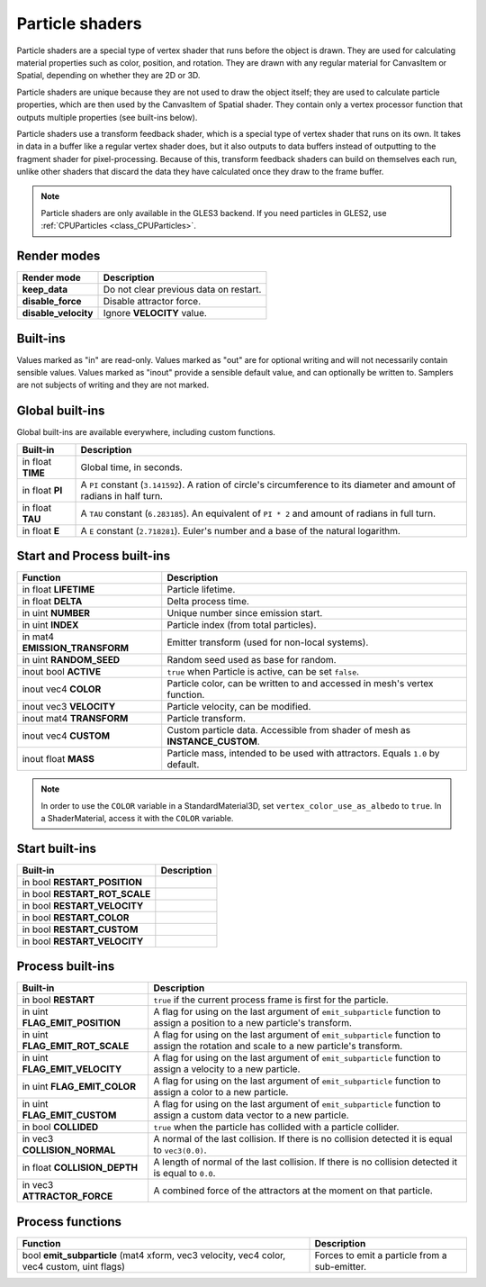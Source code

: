 .. _doc_particle_shader:

Particle shaders
================

Particle shaders are a special type of vertex shader that runs before the
object is drawn. They are used for calculating material properties such as
color, position, and rotation. They are drawn with any regular material for
CanvasItem or Spatial, depending on whether they are 2D or 3D.

Particle shaders are unique because they are not used to draw the object
itself; they are used to calculate particle properties, which are then used
by the CanvasItem of Spatial shader. They contain only a vertex processor
function that outputs multiple properties (see built-ins below).

Particle shaders use a transform feedback shader, which is a special type of
vertex shader that runs on its own. It takes in data in a buffer like a regular
vertex shader does, but it also outputs to data buffers instead of outputting
to the fragment shader for pixel-processing. Because of this, transform feedback
shaders can build on themselves each run, unlike other shaders that discard the
data they have calculated once they draw to the frame buffer.

.. note:: Particle shaders are only available in the GLES3 backend. If you need
          particles in GLES2, use :ref:`CPUParticles <class_CPUParticles>`.

Render modes
^^^^^^^^^^^^

+-----------------------+----------------------------------------+
| Render mode           | Description                            |
+=======================+========================================+
| **keep_data**         | Do not clear previous data on restart. |
+-----------------------+----------------------------------------+
| **disable_force**     | Disable attractor force.               |
+-----------------------+----------------------------------------+
| **disable_velocity**  | Ignore **VELOCITY** value.             |
+-----------------------+----------------------------------------+

Built-ins
^^^^^^^^^

Values marked as "in" are read-only. Values marked as "out" are for optional writing and will
not necessarily contain sensible values. Values marked as "inout" provide a sensible default
value, and can optionally be written to. Samplers are not subjects of writing and they are
not marked.

Global built-ins
^^^^^^^^^^^^^^^^

Global built-ins are available everywhere, including custom functions.

+-------------------+----------------------------------------------------------------------------------------+
| Built-in          | Description                                                                            |
+===================+========================================================================================+
| in float **TIME** | Global time, in seconds.                                                               |
+-------------------+----------------------------------------------------------------------------------------+
| in float **PI**   | A ``PI`` constant (``3.141592``).                                                      |
|                   | A ration of circle's circumference to its diameter and amount of radians in half turn. |
+-------------------+----------------------------------------------------------------------------------------+
| in float **TAU**  | A ``TAU`` constant (``6.283185``).                                                     |
|                   | An equivalent of ``PI * 2`` and amount of radians in full turn.                        |
+-------------------+----------------------------------------------------------------------------------------+
| in float **E**    | A ``E`` constant (``2.718281``). Euler's number and a base of the natural logarithm.   |
+-------------------+----------------------------------------------------------------------------------------+

Start and Process built-ins
^^^^^^^^^^^^^^^^^^^^^^^^^^^

+---------------------------------+--------------------------------------------------------------------------------+
| Function                        | Description                                                                    |
+=================================+================================================================================+
| in float **LIFETIME**           | Particle lifetime.                                                             |
+---------------------------------+--------------------------------------------------------------------------------+
| in float **DELTA**              | Delta process time.                                                            |
+---------------------------------+--------------------------------------------------------------------------------+
| in uint **NUMBER**              | Unique number since emission start.                                            |
+---------------------------------+--------------------------------------------------------------------------------+
| in uint **INDEX**               | Particle index (from total particles).                                         |
+---------------------------------+--------------------------------------------------------------------------------+
| in mat4 **EMISSION_TRANSFORM**  | Emitter transform (used for non-local systems).                                |
+---------------------------------+--------------------------------------------------------------------------------+
| in uint **RANDOM_SEED**         | Random seed used as base for random.                                           |
+---------------------------------+--------------------------------------------------------------------------------+
| inout bool **ACTIVE**           | ``true`` when Particle is active, can be set ``false``.                        |
+---------------------------------+--------------------------------------------------------------------------------+
| inout vec4 **COLOR**            | Particle color, can be written to and accessed in mesh's vertex function.      |
+---------------------------------+--------------------------------------------------------------------------------+
| inout vec3 **VELOCITY**         | Particle velocity, can be modified.                                            |
+---------------------------------+--------------------------------------------------------------------------------+
| inout mat4 **TRANSFORM**        | Particle transform.                                                            |
+---------------------------------+--------------------------------------------------------------------------------+
| inout vec4 **CUSTOM**           | Custom particle data. Accessible from shader of mesh as **INSTANCE_CUSTOM**.   |
+---------------------------------+--------------------------------------------------------------------------------+
| inout float **MASS**            | Particle mass, intended to be used with attractors. Equals ``1.0`` by default. |
+---------------------------------+--------------------------------------------------------------------------------+

.. note:: In order to use the ``COLOR`` variable in a StandardMaterial3D, set ``vertex_color_use_as_albedo``
          to ``true``. In a ShaderMaterial, access it with the ``COLOR`` variable.

Start built-ins
^^^^^^^^^^^^^^^

+---------------------------------+-------------+
| Built-in                        | Description |
+=================================+=============+
| in bool **RESTART_POSITION**    |             |
+---------------------------------+-------------+
| in bool **RESTART_ROT_SCALE**   |             |
+---------------------------------+-------------+
| in bool **RESTART_VELOCITY**    |             |
+---------------------------------+-------------+
| in bool **RESTART_COLOR**       |             |
+---------------------------------+-------------+
| in bool **RESTART_CUSTOM**      |             |
+---------------------------------+-------------+
| in bool **RESTART_VELOCITY**    |             |
+---------------------------------+-------------+

Process built-ins
^^^^^^^^^^^^^^^^^

+------------------------------------+-----------------------------------------------------------------------------------------------------------------------------------------+
| Built-in                           | Description                                                                                                                             |
+====================================+=========================================================================================================================================+
| in bool **RESTART**                | ``true`` if the current process frame is first for the particle.                                                                        |
+------------------------------------+-----------------------------------------------------------------------------------------------------------------------------------------+
| in uint **FLAG_EMIT_POSITION**     | A flag for using on the last argument of ``emit_subparticle`` function to assign a position to a new particle's transform.              |
+------------------------------------+-----------------------------------------------------------------------------------------------------------------------------------------+
| in uint **FLAG_EMIT_ROT_SCALE**    | A flag for using on the last argument of ``emit_subparticle`` function to assign the rotation and scale to a new particle's transform.  |
+------------------------------------+-----------------------------------------------------------------------------------------------------------------------------------------+
| in uint **FLAG_EMIT_VELOCITY**     | A flag for using on the last argument of ``emit_subparticle`` function to assign a velocity to a new particle.                          |
+------------------------------------+-----------------------------------------------------------------------------------------------------------------------------------------+
| in uint **FLAG_EMIT_COLOR**        | A flag for using on the last argument of ``emit_subparticle`` function to assign a color to a new particle.                             |
+------------------------------------+-----------------------------------------------------------------------------------------------------------------------------------------+
| in uint **FLAG_EMIT_CUSTOM**       | A flag for using on the last argument of ``emit_subparticle`` function to assign a custom data vector to a new particle.                |
+------------------------------------+-----------------------------------------------------------------------------------------------------------------------------------------+
| in bool **COLLIDED**               | ``true`` when the particle has collided with a particle collider.                                                                       |
+------------------------------------+-----------------------------------------------------------------------------------------------------------------------------------------+
| in vec3 **COLLISION_NORMAL**       | A normal of the last collision. If there is no collision detected it is equal to ``vec3(0.0)``.                                         |
+------------------------------------+-----------------------------------------------------------------------------------------------------------------------------------------+
| in float **COLLISION_DEPTH**       | A length of normal of the last collision. If there is no collision detected it is equal to ``0.0``.                                     |
+------------------------------------+-----------------------------------------------------------------------------------------------------------------------------------------+
| in vec3 **ATTRACTOR_FORCE**        | A combined force of the attractors at the moment on that particle.                                                                      |
+------------------------------------+-----------------------------------------------------------------------------------------------------------------------------------------+

Process functions
^^^^^^^^^^^^^^^^^

+--------------------------------------------------------------------------------------------+-----------------------------------------------+
| Function                                                                                   | Description                                   |
+============================================================================================+===============================================+
| bool **emit_subparticle** (mat4 xform, vec3 velocity, vec4 color, vec4 custom, uint flags) | Forces to emit a particle from a sub-emitter. |
+--------------------------------------------------------------------------------------------+-----------------------------------------------+
